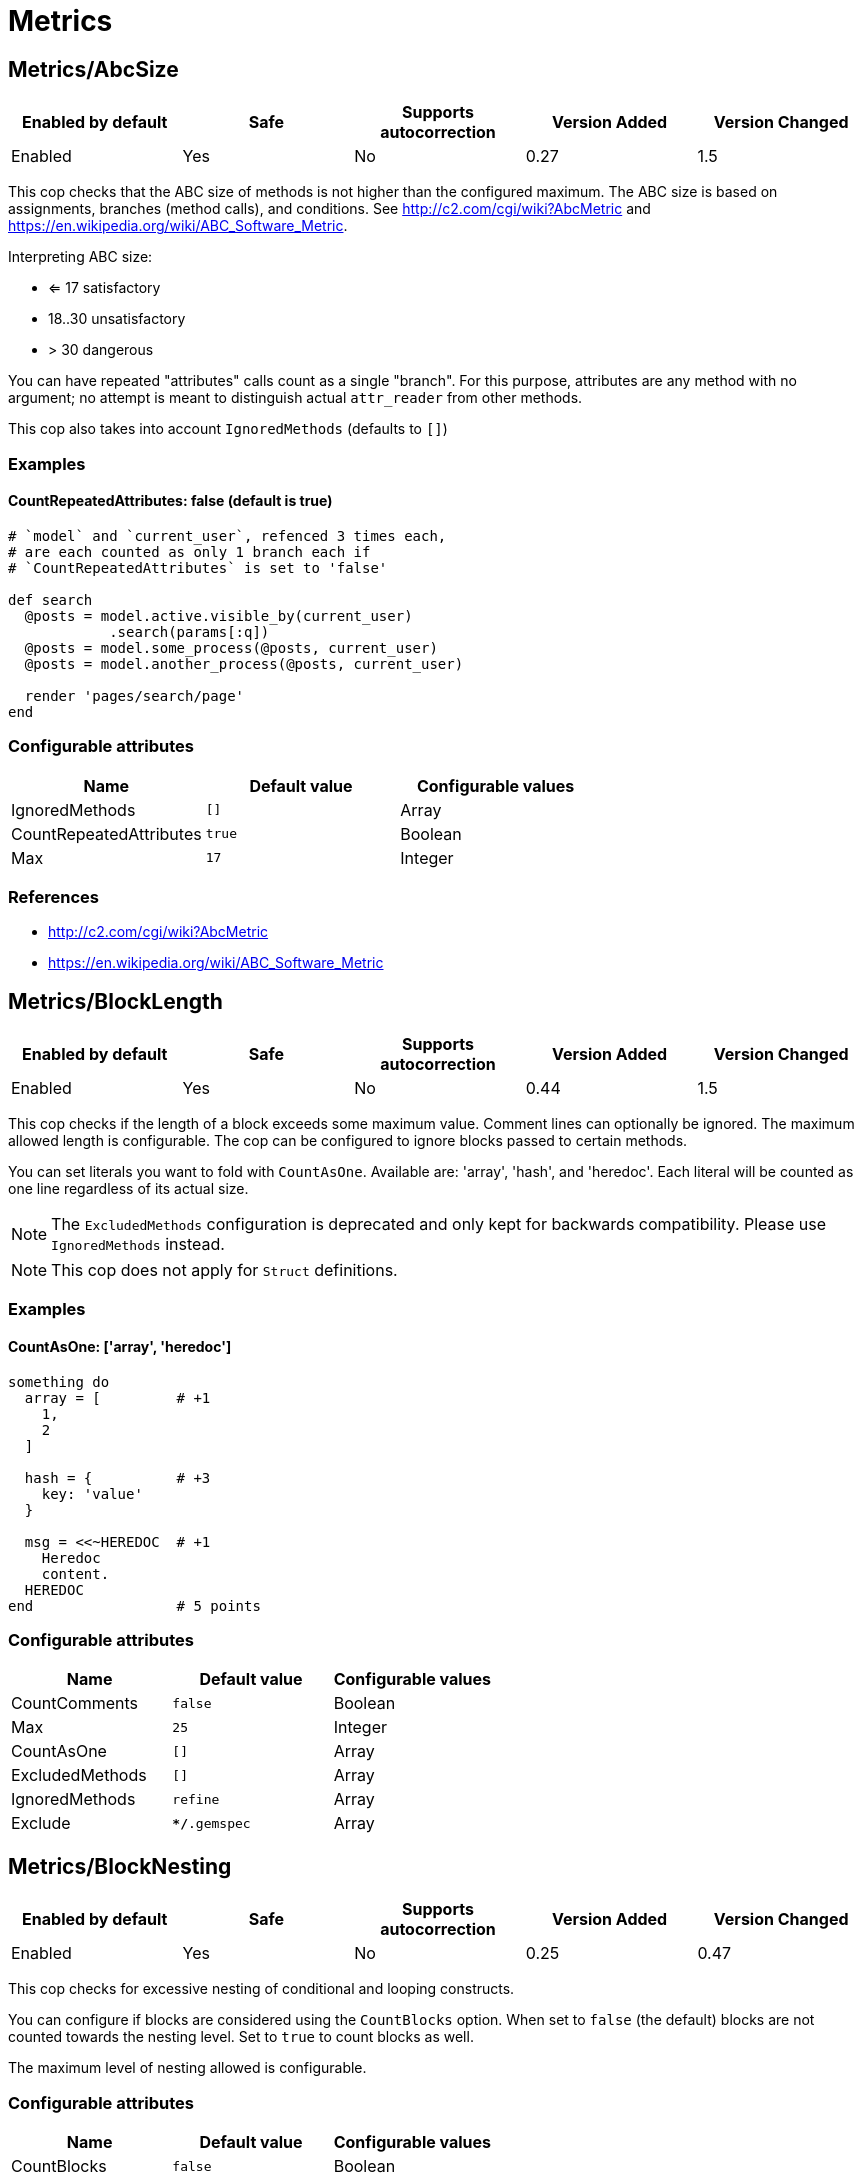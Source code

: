 = Metrics

== Metrics/AbcSize

|===
| Enabled by default | Safe | Supports autocorrection | Version Added | Version Changed

| Enabled
| Yes
| No
| 0.27
| 1.5
|===

This cop checks that the ABC size of methods is not higher than the
configured maximum. The ABC size is based on assignments, branches
(method calls), and conditions. See http://c2.com/cgi/wiki?AbcMetric
and https://en.wikipedia.org/wiki/ABC_Software_Metric.

Interpreting ABC size:

* <= 17 satisfactory
* 18..30 unsatisfactory
* > 30 dangerous

You can have repeated "attributes" calls count as a single "branch".
For this purpose, attributes are any method with no argument; no attempt
is meant to distinguish actual `attr_reader` from other methods.

This cop also takes into account `IgnoredMethods` (defaults to `[]`)

=== Examples

==== CountRepeatedAttributes: false (default is true)

[source,ruby]
----
# `model` and `current_user`, refenced 3 times each,
# are each counted as only 1 branch each if
# `CountRepeatedAttributes` is set to 'false'

def search
  @posts = model.active.visible_by(current_user)
            .search(params[:q])
  @posts = model.some_process(@posts, current_user)
  @posts = model.another_process(@posts, current_user)

  render 'pages/search/page'
end
----

=== Configurable attributes

|===
| Name | Default value | Configurable values

| IgnoredMethods
| `[]`
| Array

| CountRepeatedAttributes
| `true`
| Boolean

| Max
| `17`
| Integer
|===

=== References

* http://c2.com/cgi/wiki?AbcMetric
* https://en.wikipedia.org/wiki/ABC_Software_Metric

== Metrics/BlockLength

|===
| Enabled by default | Safe | Supports autocorrection | Version Added | Version Changed

| Enabled
| Yes
| No
| 0.44
| 1.5
|===

This cop checks if the length of a block exceeds some maximum value.
Comment lines can optionally be ignored.
The maximum allowed length is configurable.
The cop can be configured to ignore blocks passed to certain methods.

You can set literals you want to fold with `CountAsOne`.
Available are: 'array', 'hash', and 'heredoc'. Each literal
will be counted as one line regardless of its actual size.


NOTE: The `ExcludedMethods` configuration is deprecated and only kept
for backwards compatibility. Please use `IgnoredMethods` instead.

NOTE: This cop does not apply for `Struct` definitions.

=== Examples

==== CountAsOne: ['array', 'heredoc']

[source,ruby]
----
something do
  array = [         # +1
    1,
    2
  ]

  hash = {          # +3
    key: 'value'
  }

  msg = <<~HEREDOC  # +1
    Heredoc
    content.
  HEREDOC
end                 # 5 points
----

=== Configurable attributes

|===
| Name | Default value | Configurable values

| CountComments
| `false`
| Boolean

| Max
| `25`
| Integer

| CountAsOne
| `[]`
| Array

| ExcludedMethods
| `[]`
| Array

| IgnoredMethods
| `refine`
| Array

| Exclude
| `**/*.gemspec`
| Array
|===

== Metrics/BlockNesting

|===
| Enabled by default | Safe | Supports autocorrection | Version Added | Version Changed

| Enabled
| Yes
| No
| 0.25
| 0.47
|===

This cop checks for excessive nesting of conditional and looping
constructs.

You can configure if blocks are considered using the `CountBlocks`
option. When set to `false` (the default) blocks are not counted
towards the nesting level. Set to `true` to count blocks as well.

The maximum level of nesting allowed is configurable.

=== Configurable attributes

|===
| Name | Default value | Configurable values

| CountBlocks
| `false`
| Boolean

| Max
| `3`
| Integer
|===

=== References

* https://rubystyle.guide#three-is-the-number-thou-shalt-count

== Metrics/ClassLength

|===
| Enabled by default | Safe | Supports autocorrection | Version Added | Version Changed

| Enabled
| Yes
| No
| 0.25
| 0.87
|===

This cop checks if the length a class exceeds some maximum value.
Comment lines can optionally be ignored.
The maximum allowed length is configurable.

You can set literals you want to fold with `CountAsOne`.
Available are: 'array', 'hash', and 'heredoc'. Each literal
will be counted as one line regardless of its actual size.

NOTE: This cop also applies for `Struct` definitions.

=== Examples

==== CountAsOne: ['array', 'heredoc']

[source,ruby]
----
class Foo
  ARRAY = [         # +1
    1,
    2
  ]

  HASH = {          # +3
    key: 'value'
  }

  MSG = <<~HEREDOC  # +1
    Heredoc
    content.
  HEREDOC
end                 # 5 points
----

=== Configurable attributes

|===
| Name | Default value | Configurable values

| CountComments
| `false`
| Boolean

| Max
| `100`
| Integer

| CountAsOne
| `[]`
| Array
|===

== Metrics/CyclomaticComplexity

|===
| Enabled by default | Safe | Supports autocorrection | Version Added | Version Changed

| Enabled
| Yes
| No
| 0.25
| 0.81
|===

This cop checks that the cyclomatic complexity of methods is not higher
than the configured maximum. The cyclomatic complexity is the number of
linearly independent paths through a method. The algorithm counts
decision points and adds one.

An if statement (or unless or ?:) increases the complexity by one. An
else branch does not, since it doesn't add a decision point. The &&
operator (or keyword and) can be converted to a nested if statement,
and ||/or is shorthand for a sequence of ifs, so they also add one.
Loops can be said to have an exit condition, so they add one.
Blocks that are calls to builtin iteration methods
(e.g. `ary.map{...}) also add one, others are ignored.

  def each_child_node(*types)               # count begins: 1
    unless block_given?                     # unless: +1
      return to_enum(__method__, *types)

    children.each do |child|                # each{}: +1
      next unless child.is_a?(Node)         # unless: +1

      yield child if types.empty? ||        # if: +1, ||: +1
                     types.include?(child.type)
    end

    self
  end                                       # total: 6

=== Configurable attributes

|===
| Name | Default value | Configurable values

| IgnoredMethods
| `[]`
| Array

| Max
| `7`
| Integer
|===

== Metrics/MethodLength

|===
| Enabled by default | Safe | Supports autocorrection | Version Added | Version Changed

| Enabled
| Yes
| No
| 0.25
| 1.5
|===

This cop checks if the length of a method exceeds some maximum value.
Comment lines can optionally be ignored.
The maximum allowed length is configurable.

You can set literals you want to fold with `CountAsOne`.
Available are: 'array', 'hash', and 'heredoc'. Each literal
will be counted as one line regardless of its actual size.

NOTE: The `ExcludedMethods` configuration is deprecated and only kept
for backwards compatibility. Please use `IgnoredMethods` instead.

=== Examples

==== CountAsOne: ['array', 'heredoc']

[source,ruby]
----
def m
  array = [       # +1
    1,
    2
  ]

  hash = {        # +3
    key: 'value'
  }

  <<~HEREDOC      # +1
    Heredoc
    content.
  HEREDOC
end               # 5 points
----

=== Configurable attributes

|===
| Name | Default value | Configurable values

| CountComments
| `false`
| Boolean

| Max
| `10`
| Integer

| CountAsOne
| `[]`
| Array

| ExcludedMethods
| `[]`
| Array

| IgnoredMethods
| `[]`
| Array
|===

=== References

* https://rubystyle.guide#short-methods

== Metrics/ModuleLength

|===
| Enabled by default | Safe | Supports autocorrection | Version Added | Version Changed

| Enabled
| Yes
| No
| 0.31
| 0.87
|===

This cop checks if the length a module exceeds some maximum value.
Comment lines can optionally be ignored.
The maximum allowed length is configurable.

You can set literals you want to fold with `CountAsOne`.
Available are: 'array', 'hash', and 'heredoc'. Each literal
will be counted as one line regardless of its actual size.

=== Examples

==== CountAsOne: ['array', 'heredoc']

[source,ruby]
----
module M
  ARRAY = [         # +1
    1,
    2
  ]

  HASH = {          # +3
    key: 'value'
  }

  MSG = <<~HEREDOC  # +1
    Heredoc
    content.
  HEREDOC
end                 # 5 points
----

=== Configurable attributes

|===
| Name | Default value | Configurable values

| CountComments
| `false`
| Boolean

| Max
| `100`
| Integer

| CountAsOne
| `[]`
| Array
|===

== Metrics/ParameterLists

|===
| Enabled by default | Safe | Supports autocorrection | Version Added | Version Changed

| Enabled
| Yes
| No
| 0.25
| 1.5
|===

This cop checks for methods with too many parameters.

The maximum number of parameters is configurable.
Keyword arguments can optionally be excluded from the total count,
as they add less complexity than positional or optional parameters.

This cop also checks for the maximum number of optional parameters.
This can be configured using the `MaxOptionalParameters` config option.

=== Examples

==== Max: 3

[source,ruby]
----
# good
def foo(a, b, c = 1)
end
----

==== Max: 2

[source,ruby]
----
# bad
def foo(a, b, c = 1)
end
----

==== CountKeywordArgs: true (default)

[source,ruby]
----
# counts keyword args towards the maximum

# bad (assuming Max is 3)
def foo(a, b, c, d: 1)
end

# good (assuming Max is 3)
def foo(a, b, c: 1)
end
----

==== CountKeywordArgs: false

[source,ruby]
----
# don't count keyword args towards the maximum

# good (assuming Max is 3)
def foo(a, b, c, d: 1)
end
----

==== MaxOptionalParameters: 3 (default)

[source,ruby]
----
# good
def foo(a = 1, b = 2, c = 3)
end
----

==== MaxOptionalParameters: 2

[source,ruby]
----
# bad
def foo(a = 1, b = 2, c = 3)
end
----

=== Configurable attributes

|===
| Name | Default value | Configurable values

| Max
| `5`
| Integer

| CountKeywordArgs
| `true`
| Boolean

| MaxOptionalParameters
| `3`
| Integer
|===

=== References

* https://rubystyle.guide#too-many-params

== Metrics/PerceivedComplexity

|===
| Enabled by default | Safe | Supports autocorrection | Version Added | Version Changed

| Enabled
| Yes
| No
| 0.25
| 0.81
|===

This cop tries to produce a complexity score that's a measure of the
complexity the reader experiences when looking at a method. For that
reason it considers `when` nodes as something that doesn't add as much
complexity as an `if` or a `&&`. Except if it's one of those special
`case`/`when` constructs where there's no expression after `case`. Then
the cop treats it as an `if`/`elsif`/`elsif`... and lets all the `when`
nodes count. In contrast to the CyclomaticComplexity cop, this cop
considers `else` nodes as adding complexity.

=== Examples

[source,ruby]
----
def my_method                   # 1
  if cond                       # 1
    case var                    # 2 (0.8 + 4 * 0.2, rounded)
    when 1 then func_one
    when 2 then func_two
    when 3 then func_three
    when 4..10 then func_other
    end
  else                          # 1
    do_something until a && b   # 2
  end                           # ===
end                             # 7 complexity points
----

=== Configurable attributes

|===
| Name | Default value | Configurable values

| IgnoredMethods
| `[]`
| Array

| Max
| `8`
| Integer
|===
